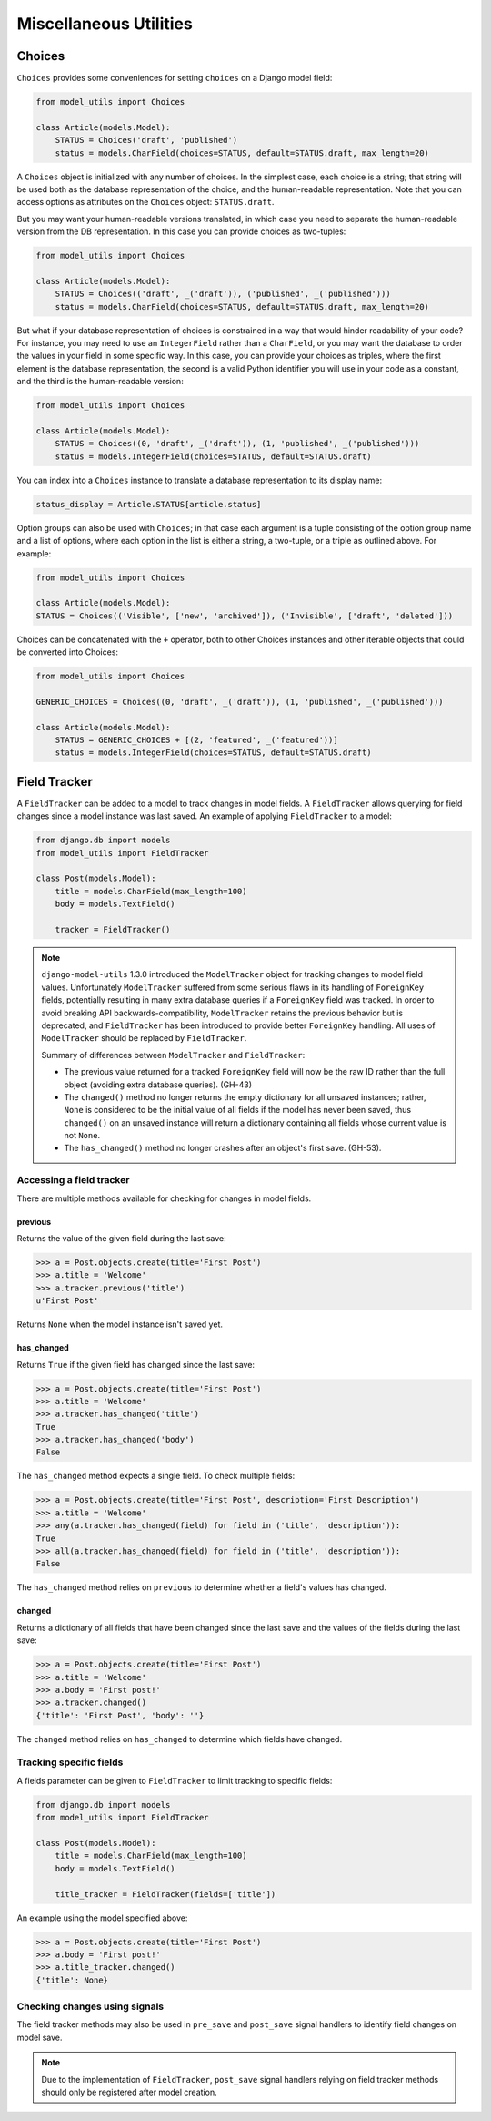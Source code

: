 =======================
Miscellaneous Utilities
=======================

.. _Choices:

Choices
=======

``Choices`` provides some conveniences for setting ``choices`` on a Django model field:

.. code-block:: python

    from model_utils import Choices

    class Article(models.Model):
        STATUS = Choices('draft', 'published')
        status = models.CharField(choices=STATUS, default=STATUS.draft, max_length=20)

A ``Choices`` object is initialized with any number of choices. In the
simplest case, each choice is a string; that string will be used both
as the database representation of the choice, and the human-readable
representation. Note that you can access options as attributes on the
``Choices`` object: ``STATUS.draft``.

But you may want your human-readable versions translated, in which
case you need to separate the human-readable version from the DB
representation. In this case you can provide choices as two-tuples:

.. code-block:: python

    from model_utils import Choices

    class Article(models.Model):
        STATUS = Choices(('draft', _('draft')), ('published', _('published')))
        status = models.CharField(choices=STATUS, default=STATUS.draft, max_length=20)

But what if your database representation of choices is constrained in
a way that would hinder readability of your code? For instance, you
may need to use an ``IntegerField`` rather than a ``CharField``, or
you may want the database to order the values in your field in some
specific way. In this case, you can provide your choices as triples,
where the first element is the database representation, the second is
a valid Python identifier you will use in your code as a constant, and
the third is the human-readable version:

.. code-block:: python

    from model_utils import Choices

    class Article(models.Model):
        STATUS = Choices((0, 'draft', _('draft')), (1, 'published', _('published')))
        status = models.IntegerField(choices=STATUS, default=STATUS.draft)

You can index into a ``Choices`` instance to translate a database
representation to its display name:

.. code-block:: python

    status_display = Article.STATUS[article.status]

Option groups can also be used with ``Choices``; in that case each
argument is a tuple consisting of the option group name and a list of
options, where each option in the list is either a string, a two-tuple,
or a triple as outlined above. For example:

.. code-block:: python

    from model_utils import Choices

    class Article(models.Model):
    STATUS = Choices(('Visible', ['new', 'archived']), ('Invisible', ['draft', 'deleted']))

Choices can be concatenated with the ``+`` operator, both to other Choices
instances and other iterable objects that could be converted into Choices:

.. code-block:: python

    from model_utils import Choices

    GENERIC_CHOICES = Choices((0, 'draft', _('draft')), (1, 'published', _('published')))

    class Article(models.Model):
        STATUS = GENERIC_CHOICES + [(2, 'featured', _('featured'))]
        status = models.IntegerField(choices=STATUS, default=STATUS.draft)


Field Tracker
=============

A ``FieldTracker`` can be added to a model to track changes in model fields.  A
``FieldTracker`` allows querying for field changes since a model instance was
last saved.  An example of applying ``FieldTracker`` to a model:

.. code-block:: python

    from django.db import models
    from model_utils import FieldTracker

    class Post(models.Model):
        title = models.CharField(max_length=100)
        body = models.TextField()

        tracker = FieldTracker()

.. note::

    ``django-model-utils`` 1.3.0 introduced the ``ModelTracker`` object for
    tracking changes to model field values. Unfortunately ``ModelTracker``
    suffered from some serious flaws in its handling of ``ForeignKey`` fields,
    potentially resulting in many extra database queries if a ``ForeignKey``
    field was tracked. In order to avoid breaking API backwards-compatibility,
    ``ModelTracker`` retains the previous behavior but is deprecated, and
    ``FieldTracker`` has been introduced to provide better ``ForeignKey``
    handling. All uses of ``ModelTracker`` should be replaced by
    ``FieldTracker``.

    Summary of differences between ``ModelTracker`` and ``FieldTracker``:

    * The previous value returned for a tracked ``ForeignKey`` field will now
      be the raw ID rather than the full object (avoiding extra database
      queries). (GH-43)

    * The ``changed()`` method no longer returns the empty dictionary for all
      unsaved instances; rather, ``None`` is considered to be the initial value
      of all fields if the model has never been saved, thus ``changed()`` on an
      unsaved instance will return a dictionary containing all fields whose
      current value is not ``None``.

    * The ``has_changed()`` method no longer crashes after an object's first
      save. (GH-53).


Accessing a field tracker
-------------------------

There are multiple methods available for checking for changes in model fields.


previous
~~~~~~~~
Returns the value of the given field during the last save:

.. code-block:: pycon

    >>> a = Post.objects.create(title='First Post')
    >>> a.title = 'Welcome'
    >>> a.tracker.previous('title')
    u'First Post'

Returns ``None`` when the model instance isn't saved yet.


has_changed
~~~~~~~~~~~
Returns ``True`` if the given field has changed since the last save:

.. code-block:: pycon

    >>> a = Post.objects.create(title='First Post')
    >>> a.title = 'Welcome'
    >>> a.tracker.has_changed('title')
    True
    >>> a.tracker.has_changed('body')
    False

The ``has_changed`` method expects a single field. To check multiple fields:

.. code-block:: pycon

    >>> a = Post.objects.create(title='First Post', description='First Description')
    >>> a.title = 'Welcome'
    >>> any(a.tracker.has_changed(field) for field in ('title', 'description')):
    True
    >>> all(a.tracker.has_changed(field) for field in ('title', 'description')):
    False

The ``has_changed`` method relies on ``previous`` to determine whether a
field's values has changed.


changed
~~~~~~~
Returns a dictionary of all fields that have been changed since the last save
and the values of the fields during the last save:

.. code-block:: pycon

    >>> a = Post.objects.create(title='First Post')
    >>> a.title = 'Welcome'
    >>> a.body = 'First post!'
    >>> a.tracker.changed()
    {'title': 'First Post', 'body': ''}

The ``changed`` method relies on ``has_changed`` to determine which fields
have changed.


Tracking specific fields
------------------------

A fields parameter can be given to ``FieldTracker`` to limit tracking to
specific fields:

.. code-block:: python

    from django.db import models
    from model_utils import FieldTracker

    class Post(models.Model):
        title = models.CharField(max_length=100)
        body = models.TextField()

        title_tracker = FieldTracker(fields=['title'])

An example using the model specified above:

.. code-block:: pycon

    >>> a = Post.objects.create(title='First Post')
    >>> a.body = 'First post!'
    >>> a.title_tracker.changed()
    {'title': None}


Checking changes using signals
------------------------------

The field tracker methods may also be used in ``pre_save`` and ``post_save``
signal handlers to identify field changes on model save.

.. NOTE::

    Due to the implementation of ``FieldTracker``, ``post_save`` signal
    handlers relying on field tracker methods should only be registered after
    model creation.
